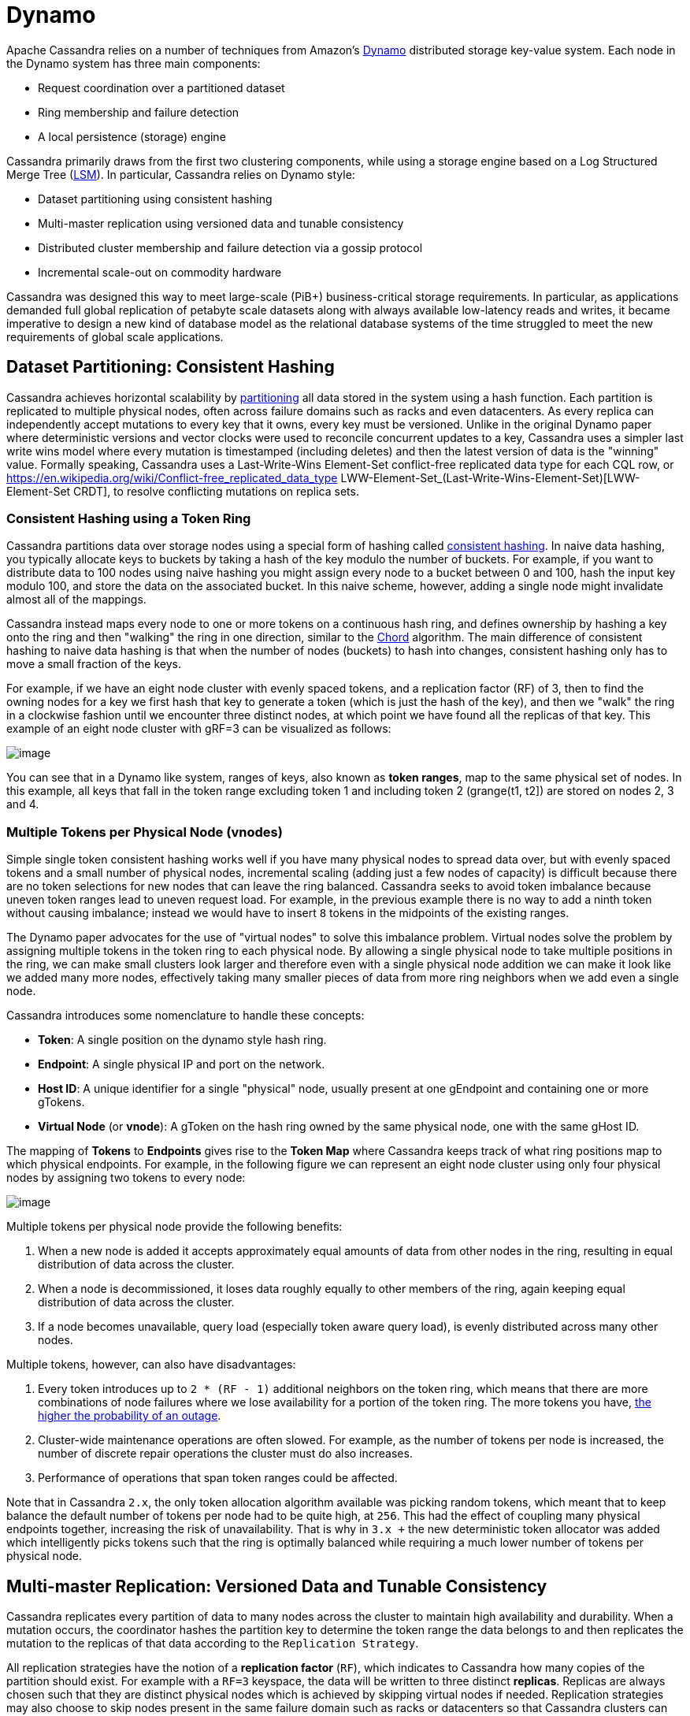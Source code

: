 = Dynamo

Apache Cassandra relies on a number of techniques from Amazon's
http://courses.cse.tamu.edu/caverlee/csce438/readings/dynamo-paper.pdf[Dynamo]
distributed storage key-value system. Each node in the Dynamo system has
three main components:

* Request coordination over a partitioned dataset
* Ring membership and failure detection
* A local persistence (storage) engine

Cassandra primarily draws from the first two clustering components,
while using a storage engine based on a Log Structured Merge Tree
(http://citeseerx.ist.psu.edu/viewdoc/download?doi=10.1.1.44.2782&rep=rep1&type=pdf[LSM]).
In particular, Cassandra relies on Dynamo style:

* Dataset partitioning using consistent hashing
* Multi-master replication using versioned data and tunable consistency
* Distributed cluster membership and failure detection via a gossip
protocol
* Incremental scale-out on commodity hardware

Cassandra was designed this way to meet large-scale (PiB+)
business-critical storage requirements. In particular, as applications
demanded full global replication of petabyte scale datasets along with
always available low-latency reads and writes, it became imperative to
design a new kind of database model as the relational database systems
of the time struggled to meet the new requirements of global scale
applications.

== Dataset Partitioning: Consistent Hashing

Cassandra achieves horizontal scalability by
https://en.wikipedia.org/wiki/Partition_(database)[partitioning] all
data stored in the system using a hash function. Each partition is
replicated to multiple physical nodes, often across failure domains such
as racks and even datacenters. As every replica can independently accept
mutations to every key that it owns, every key must be versioned. Unlike
in the original Dynamo paper where deterministic versions and vector
clocks were used to reconcile concurrent updates to a key, Cassandra
uses a simpler last write wins model where every mutation is timestamped
(including deletes) and then the latest version of data is the "winning"
value. Formally speaking, Cassandra uses a Last-Write-Wins Element-Set
conflict-free replicated data type for each CQL row, or 
https://en.wikipedia.org/wiki/Conflict-free_replicated_data_type LWW-Element-Set_(Last-Write-Wins-Element-Set)[LWW-Element-Set
CRDT], to resolve conflicting mutations on replica sets.

=== Consistent Hashing using a Token Ring

Cassandra partitions data over storage nodes using a special form of
hashing called
https://en.wikipedia.org/wiki/Consistent_hashing[consistent hashing]. In
naive data hashing, you typically allocate keys to buckets by taking a
hash of the key modulo the number of buckets. For example, if you want
to distribute data to 100 nodes using naive hashing you might assign
every node to a bucket between 0 and 100, hash the input key modulo 100,
and store the data on the associated bucket. In this naive scheme,
however, adding a single node might invalidate almost all of the
mappings.

Cassandra instead maps every node to one or more tokens on a continuous
hash ring, and defines ownership by hashing a key onto the ring and then
"walking" the ring in one direction, similar to the
https://pdos.csail.mit.edu/papers/chord:sigcomm01/chord_sigcomm.pdf[Chord]
algorithm. The main difference of consistent hashing to naive data
hashing is that when the number of nodes (buckets) to hash into changes,
consistent hashing only has to move a small fraction of the keys.

For example, if we have an eight node cluster with evenly spaced tokens,
and a replication factor (RF) of 3, then to find the owning nodes for a
key we first hash that key to generate a token (which is just the hash
of the key), and then we "walk" the ring in a clockwise fashion until we
encounter three distinct nodes, at which point we have found all the
replicas of that key. This example of an eight node cluster with
gRF=3 can be visualized as follows:

image::ring.svg[image]

You can see that in a Dynamo like system, ranges of keys, also known as
*token ranges*, map to the same physical set of nodes. In this example,
all keys that fall in the token range excluding token 1 and including
token 2 (grange(t1, t2]) are stored on nodes 2, 3 and 4.

=== Multiple Tokens per Physical Node (vnodes)

Simple single token consistent hashing works well if you have many
physical nodes to spread data over, but with evenly spaced tokens and a
small number of physical nodes, incremental scaling (adding just a few
nodes of capacity) is difficult because there are no token selections
for new nodes that can leave the ring balanced. Cassandra seeks to avoid
token imbalance because uneven token ranges lead to uneven request load.
For example, in the previous example there is no way to add a ninth
token without causing imbalance; instead we would have to insert `8`
tokens in the midpoints of the existing ranges.

The Dynamo paper advocates for the use of "virtual nodes" to solve this
imbalance problem. Virtual nodes solve the problem by assigning multiple
tokens in the token ring to each physical node. By allowing a single
physical node to take multiple positions in the ring, we can make small
clusters look larger and therefore even with a single physical node
addition we can make it look like we added many more nodes, effectively
taking many smaller pieces of data from more ring neighbors when we add
even a single node.

Cassandra introduces some nomenclature to handle these concepts:

* *Token*: A single position on the dynamo style hash
ring.
* *Endpoint*: A single physical IP and port on the network.
* *Host ID*: A unique identifier for a single "physical" node, usually
present at one gEndpoint and containing one or more
gTokens.
* *Virtual Node* (or *vnode*): A gToken on the hash ring
owned by the same physical node, one with the same gHost
ID.

The mapping of *Tokens* to *Endpoints* gives rise to the *Token Map*
where Cassandra keeps track of what ring positions map to which physical
endpoints. For example, in the following figure we can represent an
eight node cluster using only four physical nodes by assigning two
tokens to every node:

image::vnodes.svg[image]

Multiple tokens per physical node provide the following benefits:

[arabic]
. When a new node is added it accepts approximately equal amounts of
data from other nodes in the ring, resulting in equal distribution of
data across the cluster.
. When a node is decommissioned, it loses data roughly equally to other
members of the ring, again keeping equal distribution of data across the
cluster.
. If a node becomes unavailable, query load (especially token aware
query load), is evenly distributed across many other nodes.

Multiple tokens, however, can also have disadvantages:

[arabic]
. Every token introduces up to `2 * (RF - 1)` additional neighbors on
the token ring, which means that there are more combinations of node
failures where we lose availability for a portion of the token ring. The
more tokens you have,
https://jolynch.github.io/pdf/cassandra-availability-virtual.pdf[the
higher the probability of an outage].
. Cluster-wide maintenance operations are often slowed. For example, as
the number of tokens per node is increased, the number of discrete
repair operations the cluster must do also increases.
. Performance of operations that span token ranges could be affected.

Note that in Cassandra `2.x`, the only token allocation algorithm
available was picking random tokens, which meant that to keep balance
the default number of tokens per node had to be quite high, at `256`.
This had the effect of coupling many physical endpoints together,
increasing the risk of unavailability. That is why in `3.x +` the new
deterministic token allocator was added which intelligently picks tokens
such that the ring is optimally balanced while requiring a much lower
number of tokens per physical node.

== Multi-master Replication: Versioned Data and Tunable Consistency

Cassandra replicates every partition of data to many nodes across the
cluster to maintain high availability and durability. When a mutation
occurs, the coordinator hashes the partition key to determine the token
range the data belongs to and then replicates the mutation to the
replicas of that data according to the
`Replication Strategy`.

All replication strategies have the notion of a *replication factor*
(`RF`), which indicates to Cassandra how many copies of the partition
should exist. For example with a `RF=3` keyspace, the data will be
written to three distinct *replicas*. Replicas are always chosen such
that they are distinct physical nodes which is achieved by skipping
virtual nodes if needed. Replication strategies may also choose to skip
nodes present in the same failure domain such as racks or datacenters so
that Cassandra clusters can tolerate failures of whole racks and even
datacenters of nodes.

=== Replication Strategy

Cassandra supports pluggable *replication strategies*, which determine
which physical nodes act as replicas for a given token range. Every
keyspace of data has its own replication strategy. All production
deployments should use the `NetworkTopologyStrategy` while the
`SimpleStrategy` replication strategy is useful only for testing
clusters where you do not yet know the datacenter layout of the cluster.

[[network-topology-strategy]]
==== `NetworkTopologyStrategy`

`NetworkTopologyStrategy` requires a specified replication factor 
for each datacenter in the cluster. Even if your cluster only uses a
single datacenter, `NetworkTopologyStrategy` is recommended over
`SimpleStrategy` to make it easier to add new physical or virtual
datacenters to the cluster later, if required.

In addition to allowing the replication factor to be specified
individually by datacenter, `NetworkTopologyStrategy` also attempts to
choose replicas within a datacenter from different racks as specified by
the `Snitch`. If the number of racks is greater than or equal
to the replication factor for the datacenter, each replica is guaranteed
to be chosen from a different rack. Otherwise, each rack will hold at
least one replica, but some racks may hold more than one. Note that this
rack-aware behavior has some potentially
https://issues.apache.org/jira/browse/CASSANDRA-3810[surprising
implications]. For example, if there are not an even number of nodes in
each rack, the data load on the smallest rack may be much higher.
Similarly, if a single node is bootstrapped into a brand new rack, it
will be considered a replica for the entire ring. For this reason, many
operators choose to configure all nodes in a single availability zone or
similar failure domain as a single "rack".

[[simple-strategy]]
==== `SimpleStrategy`

`SimpleStrategy` allows a single integer `replication_factor` to be
defined. This determines the number of nodes that should contain a copy
of each row. For example, if `replication_factor` is 3, then three
different nodes should store a copy of each row.

`SimpleStrategy` treats all nodes identically, ignoring any configured
datacenters or racks. To determine the replicas for a token range,
Cassandra iterates through the tokens in the ring, starting with the
token range of interest. For each token, it checks whether the owning
node has been added to the set of replicas, and if it has not, it is
added to the set. This process continues until `replication_factor`
distinct nodes have been added to the set of replicas.

==== Transient Replication

Transient replication is an experimental feature in Cassandra {40_version} not
present in the original Dynamo paper. This feature allows configuration of a
subset of replicas to replicate only data that hasn't been incrementally
repaired. This configuration decouples data redundancy from availability.
For instance, if you have a keyspace replicated at RF=3, and alter it to
RF=5 with two transient replicas, you go from tolerating one
failed replica to tolerating two, without corresponding
increase in storage usage. Now, three nodes will replicate all
the data for a given token range, and the other two will only replicate
data that hasn't been incrementally repaired.

To use transient replication, first enable the option in
`cassandra.yaml`. Once enabled, both `SimpleStrategy` and
`NetworkTopologyStrategy` can be configured to transiently replicate
data. Configure it by specifying replication factor as
`<total_replicas>/<transient_replicas` Both `SimpleStrategy` and
`NetworkTopologyStrategy` support configuring transient replication.

Transiently replicated keyspaces only support tables created with
`read_repair` set to `NONE`; monotonic reads are not currently
supported. You also can't use `LWT`, logged batches, or counters in {40_version}.
You will possibly never be able to use materialized views with
transiently replicated keyspaces and probably never be able to use
secondary indices with them.

Transient replication is an experimental feature that is not ready
for production use. The expected audience is experienced users of
Cassandra capable of fully validating a deployment of their particular
application. That means being able check that operations like reads,
writes, decommission, remove, rebuild, repair, and replace all work with
your queries, data, configuration, operational practices, and
availability requirements.

Anticipated additional features in `4.next` are support for monotonic reads with
transient replication, as well as LWT, logged batches, and counters.

=== Data Versioning

Cassandra uses mutation timestamp versioning to guarantee eventual
consistency of data. Specifically all mutations that enter the system do
so with a timestamp provided either from a client clock or, absent a
client provided timestamp, from the coordinator node's clock. Updates
resolve according to the conflict resolution rule of last write wins.
Cassandra's correctness does depend on these clocks, so make sure a
proper time synchronization process is running such as NTP.

Cassandra applies separate mutation timestamps to every column of every
row within a CQL partition. Rows are guaranteed to be unique by primary
key, and each column in a row resolve concurrent mutations according to
last-write-wins conflict resolution. This means that updates to
different primary keys within a partition can actually resolve without
conflict! Furthermore the CQL collection types such as maps and sets use
this same conflict free mechanism, meaning that concurrent updates to
maps and sets are guaranteed to resolve as well.

==== Replica Synchronization

As replicas in Cassandra can accept mutations independently, it is
possible for some replicas to have newer data than others. Cassandra has
many best-effort techniques to drive convergence of replicas including
`Replica read repair <read-repair>` in the read path and
`Hinted handoff <hints>` in the write path.

These techniques are only best-effort, however, and to guarantee
eventual consistency Cassandra implements `anti-entropy
repair <repair>` where replicas calculate hierarchical hash-trees over
their datasets called https://en.wikipedia.org/wiki/Merkle_tree[Merkle
trees] that can then be compared across replicas to identify mismatched
data. Like the original Dynamo paper Cassandra supports full repairs
where replicas hash their entire dataset, create Merkle trees, send them
to each other and sync any ranges that don't match.

Unlike the original Dynamo paper, Cassandra also implements sub-range
repair and incremental repair. Sub-range repair allows Cassandra to
increase the resolution of the hash trees (potentially down to the
single partition level) by creating a larger number of trees that span
only a portion of the data range. Incremental repair allows Cassandra to
only repair the partitions that have changed since the last repair.

=== Tunable Consistency

Cassandra supports a per-operation tradeoff between consistency and
availability through *Consistency Levels*. Cassandra's consistency
levels are a version of Dynamo's `R + W > N` consistency mechanism where
operators could configure the number of nodes that must participate in
reads (`R`) and writes (`W`) to be larger than the replication factor
(`N`). In Cassandra, you instead choose from a menu of common
consistency levels which allow the operator to pick `R` and `W` behavior
without knowing the replication factor. Generally writes will be visible
to subsequent reads when the read consistency level contains enough
nodes to guarantee a quorum intersection with the write consistency
level.

The following consistency levels are available:

`ONE`::
  Only a single replica must respond.
`TWO`::
  Two replicas must respond.
`THREE`::
  Three replicas must respond.
`QUORUM`::
  A majority (n/2 + 1) of the replicas must respond.
`ALL`::
  All of the replicas must respond.
`LOCAL_QUORUM`::
  A majority of the replicas in the local datacenter (whichever
  datacenter the coordinator is in) must respond.
`EACH_QUORUM`::
  A majority of the replicas in each datacenter must respond.
`LOCAL_ONE`::
  Only a single replica must respond. In a multi-datacenter cluster,
  this also gaurantees that read requests are not sent to replicas in a
  remote datacenter.
`ANY`::
  A single replica may respond, or the coordinator may store a hint. If
  a hint is stored, the coordinator will later attempt to replay the
  hint and deliver the mutation to the replicas. This consistency level
  is only accepted for write operations.

Write operations *are always sent to all replicas*, regardless of
consistency level. The consistency level simply controls how many
responses the coordinator waits for before responding to the client.

For read operations, the coordinator generally only issues read commands
to enough replicas to satisfy the consistency level. The one exception
to this is when speculative retry may issue a redundant read request to
an extra replica if the original replicas have not responded within a
specified time window.

==== Picking Consistency Levels

It is common to pick read and write consistency levels such that the
replica sets overlap, resulting in all acknowledged writes being visible
to subsequent reads. This is typically expressed in the same terms
Dynamo does, in that `W + R > RF`, where `W` is the write consistency
level, `R` is the read consistency level, and `RF` is the replication
factor. For example, if `RF = 3`, a `QUORUM` request will require
responses from at least `2/3` replicas. If `QUORUM` is used for both
writes and reads, at least one of the replicas is guaranteed to
participate in _both_ the write and the read request, which in turn
guarantees that the quorums will overlap and the write will be visible
to the read.

In a multi-datacenter environment, `LOCAL_QUORUM` can be used to provide
a weaker but still useful guarantee: reads are guaranteed to see the
latest write from within the same datacenter. This is often sufficient
as clients homed to a single datacenter will read their own writes.

If this type of strong consistency isn't required, lower consistency
levels like `LOCAL_ONE` or `ONE` may be used to improve throughput,
latency, and availability. With replication spanning multiple
datacenters, `LOCAL_ONE` is typically less available than `ONE` but is
faster as a rule. Indeed `ONE` will succeed if a single replica is
available in any datacenter.

== Distributed Cluster Membership and Failure Detection

The replication protocols and dataset partitioning rely on knowing which
nodes are alive and dead in the cluster so that write and read
operations can be optimally routed. In Cassandra liveness information is
shared in a distributed fashion through a failure detection mechanism
based on a gossip protocol.

=== Gossip

Gossip is how Cassandra propagates basic cluster bootstrapping
information such as endpoint membership and internode network protocol
versions. In Cassandra's gossip system, nodes exchange state information
not only about themselves but also about other nodes they know about.
This information is versioned with a vector clock of
`(generation, version)` tuples, where the generation is a monotonic
timestamp and version is a logical clock that increments roughly every
second. These logical clocks allow Cassandra gossip to ignore old
versions of cluster state just by inspecting the logical clocks
presented with gossip messages.

Every node in the Cassandra cluster runs the gossip task independently
and periodically. Every second, every node in the cluster:

[arabic]
. Updates the local node's heartbeat state (the version) and constructs
the node's local view of the cluster gossip endpoint state.
. Picks a random other node in the cluster to exchange gossip endpoint
state with.
. Probabilistically attempts to gossip with any unreachable nodes (if
one exists)
. Gossips with a seed node if that didn't happen in step 2.

When an operator first bootstraps a Cassandra cluster they designate
certain nodes as seed nodes. Any node can be a seed node and the only
difference between seed and non-seed nodes is seed nodes are allowed to
bootstrap into the ring without seeing any other seed nodes.
Furthermore, once a cluster is bootstrapped, seed nodes become
hotspots for gossip due to step 4 above.

As non-seed nodes must be able to contact at least one seed node in
order to bootstrap into the cluster, it is common to include multiple
seed nodes, often one for each rack or datacenter. Seed nodes are often
chosen using existing off-the-shelf service discovery mechanisms.

[NOTE]
.Note
====
Nodes do not have to agree on the seed nodes, and indeed once a cluster
is bootstrapped, newly launched nodes can be configured to use any
existing nodes as seeds. The only advantage to picking the same nodes
as seeds is it increases their usefullness as gossip hotspots.
====

Currently, gossip also propagates token metadata and schema
_version_ information. This information forms the control plane for
scheduling data movements and schema pulls. For example, if a node sees
a mismatch in schema version in gossip state, it will schedule a schema
sync task with the other nodes. As token information propagates via
gossip it is also the control plane for teaching nodes which endpoints
own what data.

=== Ring Membership and Failure Detection

Gossip forms the basis of ring membership, but the *failure detector*
ultimately makes decisions about if nodes are `UP` or `DOWN`. Every node
in Cassandra runs a variant of the
https://www.computer.org/csdl/proceedings-article/srds/2004/22390066/12OmNvT2phv[Phi
Accrual Failure Detector], in which every node is constantly making an
independent decision of if their peer nodes are available or not. This
decision is primarily based on received heartbeat state. For example, if
a node does not see an increasing heartbeat from a node for a certain
amount of time, the failure detector "convicts" that node, at which
point Cassandra will stop routing reads to it (writes will typically be
written to hints). If/when the node starts heartbeating again, Cassandra
will try to reach out and connect, and if it can open communication
channels it will mark that node as available.

[NOTE]
.Note
====
`UP` and `DOWN` state are local node decisions and are not propagated with
gossip. Heartbeat state is propagated with gossip, but nodes will not
consider each other as `UP` until they can successfully message each
other over an actual network channel.
====

Cassandra will never remove a node from gossip state without
explicit instruction from an operator via a decommission operation or a
new node bootstrapping with a `replace_address_first_boot` option. This
choice is intentional to allow Cassandra nodes to temporarily fail
without causing data to needlessly re-balance. This also helps to
prevent simultaneous range movements, where multiple replicas of a token
range are moving at the same time, which can violate monotonic
consistency and can even cause data loss.

== Incremental Scale-out on Commodity Hardware

Cassandra scales-out to meet the requirements of growth in data size and
request rates. Scaling-out means adding additional nodes to the ring,
and every additional node brings linear improvements in compute and
storage. In contrast, scaling-up implies adding more capacity to the
existing database nodes. Cassandra is also capable of scale-up, and in
certain environments it may be preferable depending on the deployment.
Cassandra gives operators the flexibility to chose either scale-out or
scale-up.

One key aspect of Dynamo that Cassandra follows is to attempt to run on
commodity hardware, and many engineering choices are made under this
assumption. For example, Cassandra assumes nodes can fail at any time,
auto-tunes to make the best use of CPU and memory resources available
and makes heavy use of advanced compression and caching techniques to
get the most storage out of limited memory and storage capabilities.

=== Simple Query Model

Cassandra, like Dynamo, chooses not to provide cross-partition
transactions that are common in SQL Relational Database Management
Systems (RDBMS). This both gives the programmer a simpler read and write
API, and allows Cassandra to more easily scale horizontally since
multi-partition transactions spanning multiple nodes are notoriously
difficult to implement and typically very latent.

Instead, Cassanda chooses to offer fast, consistent, latency at any
scale for single partition operations, allowing retrieval of entire
partitions or only subsets of partitions based on primary key filters.
Furthermore, Cassandra does support single partition compare and swap
functionality via the lightweight transaction CQL API.

=== Simple Interface for Storing Records

Cassandra, in a slight departure from Dynamo, chooses a storage
interface that is more sophisticated then "simple key value" stores but
significantly less complex than SQL relational data models. Cassandra
presents a wide-column store interface, where partitions of data contain
multiple rows, each of which contains a flexible set of individually
typed columns. Every row is uniquely identified by the partition key and
one or more clustering keys, and every row can have as many columns as
needed.

This allows users to flexibly add new columns to existing datasets as
new requirements surface. Schema changes involve only metadata changes
and run fully concurrently with live workloads. Therefore, users can
safely add columns to existing Cassandra databases while remaining
confident that query performance will not degrade.

